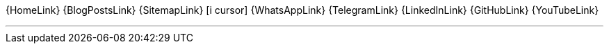 [.text-center.icons]
{HomeLink}
{BlogPostsLink}
{SitemapLink}
icon:i-cursor[2x]
{WhatsAppLink}
{TelegramLink}
{LinkedInLink}
{GitHubLink}
{YouTubeLink}

'''
